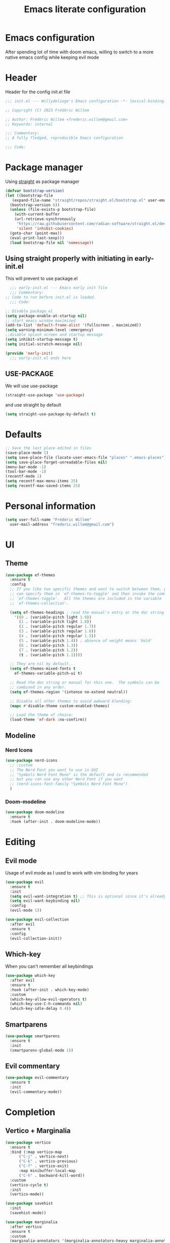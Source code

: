 #+TITLE: Emacs literate configuration
#+PROPERTY: header-args :tangle init.el
#+OPTIONS: toc:2 num:nil
#+auto_tangle: t
* Emacs configuration
After spending lot of time with doom emacs, willing to switch to a more native emacs config while keeping evil mode
* Header
Header for the config init.el file
#+begin_src emacs-lisp
  ;;; init.el --- Willydeliege's Emacs configuration -*- lexical-binding: t -*-

  ;; Copyright (C) 2023 Frédéric Willem

  ;; Author: Frédéric Willem <frederic.willem@gmail.com>
  ;; Keywords: internal

  ;;; Commentary:
  ;; A fully fledged, reproducible Emacs configuration

  ;;; Code:
#+end_src
* Package manager
Using [[https://github.com/radian-software/straight.el#getting-started][straight]] as package manager
#+begin_src emacs-lisp
  (defvar bootstrap-version)
  (let ((bootstrap-file
	 (expand-file-name "straight/repos/straight.el/bootstrap.el" user-emacs-directory))
	(bootstrap-version 6))
    (unless (file-exists-p bootstrap-file)
      (with-current-buffer
	  (url-retrieve-synchronously
	   "https://raw.githubusercontent.com/radian-software/straight.el/develop/install.el"
	   'silent 'inhibit-cookies)
	(goto-char (point-max))
	(eval-print-last-sexp)))
    (load bootstrap-file nil 'nomessage))
#+end_src
** Using straight properly with initiating in early-init.el
This will prevent to use package.el
#+begin_src emacs-lisp :tangle early-init.el
    ;;; early-init.el --- Emacs early init file
    ;;; Commentary:
  ;; Code to run before init.el is loaded.
    ;;; Code:

  ;; Disable package.el
  (setq package-enable-at-startup nil)
  ;; start emacs window maximized
  (add-to-list 'default-frame-alist '(fullscreen . maximized))
  (setq warning-minimum-level :emergency)
  ;;disable splash screen and startup message
  (setq inhibit-startup-message t) 
  (setq initial-scratch-message nil)

  (provide 'early-init)
	;;; early-init.el ends here
#+end_src
** USE-PACKAGE
We will use use-package
#+begin_src emacs-lisp
  (straight-use-package 'use-package)
#+end_src
and use straight by default
#+begin_src emacs-lisp
  (setq straight-use-package-by-default t)
#+end_src
* Defaults
#+begin_src emacs-lisp
  ;; Save the last place edited in files
  (save-place-mode 1) 
  (setq save-place-file (locate-user-emacs-file "places" ".emacs-places"))
  (setq save-place-forget-unreadable-files nil)
  (menu-bar-mode -1)
  (tool-bar-mode -1)
  (recentf-mode 1)
  (setq recentf-max-menu-items 25)
  (setq recentf-max-saved-items 25)
#+end_src
* Personal information
#+begin_src emacs-lisp 
  (setq user-full-name "Frédéric Willem"
	user-mail-address "frederic.willem@gmail.com")
#+end_src
* UI
** Theme
#+begin_src emacs-lisp
  (use-package ef-themes
    :ensure t
    :config
    ;; If you like two specific themes and want to switch between them, you
    ;; can specify them in `ef-themes-to-toggle' and then invoke the command
    ;; `ef-themes-toggle'.  All the themes are included in the variable
    ;; `ef-themes-collection'.

    (setq ef-themes-headings ; read the manual's entry or the doc string
	  '((0 . (variable-pitch light 1.9))
	    (1 . (variable-pitch light 1.8))
	    (2 . (variable-pitch regular 1.7))
	    (3 . (variable-pitch regular 1.6))
	    (4 . (variable-pitch regular 1.5))
	    (5 . (variable-pitch 1.4)) ; absence of weight means `bold'
	    (6 . (variable-pitch 1.3))
	    (7 . (variable-pitch 1.2))
	    (t . (variable-pitch 1.1))))

    ;; They are nil by default...
    (setq ef-themes-mixed-fonts t
	  ef-themes-variable-pitch-ui t)

    ;; Read the doc string or manual for this one.  The symbols can be
    ;; combined in any order.
    (setq ef-themes-region '(intense no-extend neutral))

    ;; Disable all other themes to avoid awkward blending:
    (mapc #'disable-theme custom-enabled-themes)

    ;; Load the theme of choice:
    (load-theme 'ef-dark :no-confirm))
#+end_src
** Modeline
*** Nerd Icons
#+begin_src emacs-lisp
  (use-package nerd-icons
    ;; :custom
    ;; The Nerd Font you want to use in GUI
    ;; "Symbols Nerd Font Mono" is the default and is recommended
    ;; but you can use any other Nerd Font if you want
    ;; (nerd-icons-font-family "Symbols Nerd Font Mono")
    )
#+end_src
*** Doom-modeline
#+begin_src emacs-lisp
  (use-package doom-modeline
    :ensure t
    :hook (after-init . doom-modeline-mode))
#+end_src
* Editing
** Evil mode
Usage of evil mode as I used to work with vim binding for years
#+begin_src emacs-lisp
  (use-package evil
    :ensure t
    :init
    (setq evil-want-integration t) ;; This is optional since it's already set to t by default.
    (setq evil-want-keybinding nil)
    :config
    (evil-mode 1))

  (use-package evil-collection
    :after evil
    :ensure t
    :config
    (evil-collection-init))
#+end_src
** Which-key
When you can't remember all keybindings
#+begin_src emacs-lisp
  (use-package which-key
    :after evil
    :ensure t
    :hook (after-init . which-key-mode)
    :custom
    (which-key-allow-evil-operators t)
    (which-key-use-C-h-commands nil)
    (which-key-idle-delay 0.4))
#+end_src

** Smartparens
#+begin_src emacs-lisp
  (use-package smartparens
    :ensure t
    :init
    (smartparens-global-mode 1))
#+end_src
** Evil commentary
#+begin_src emacs-lisp
  (use-package evil-commentary
    :ensure t
    :init
    (evil-commentary-mode))
#+end_src
* Completion
** Vertico + Marginalia
#+begin_src emacs-lisp
  (use-package vertico
    :ensure t
    :bind (:map vertico-map
		("C-j" . vertico-next)
		("C-k" . vertico-previous)
		("C-f" . vertico-exit)
		:map minibuffer-local-map
		("C-h" . backward-kill-word))
    :custom
    (vertico-cycle t)
    :init
    (vertico-mode))

  (use-package savehist
    :init
    (savehist-mode))

  (use-package marginalia
    :after vertico
    :ensure t
    :custom
    (marginalia-annotators '(marginalia-annotators-heavy marginalia-annotators-light nil))
    :init
    (marginalia-mode))
#+end_src
** Consult
#+begin_src emacs-lisp
  ;; Example configuration for Consult
  (use-package consult
    ;; Replace bindings. Lazily loaded due by `use-package'.
    :bind (;; C-c bindings in `mode-specific-map'
	   ("C-c M-x" . consult-mode-command)
	   ("C-c h" . consult-history)
	   ("C-c k" . consult-kmacro)
	   ;; ("C-c m" . consult-man)
	   ("C-c i" . consult-info)
	   ([remap Info-search] . consult-info)
	   ;; C-x bindings in `ctl-x-map'
	   ("C-x M-:" . consult-complex-command)     ;; orig. repeat-complex-command
	   ("C-x b" . consult-buffer)                ;; orig. switch-to-buffer
	   ("C-x C-r" . consult-recent-file)        ;; orig. recent-files-read-only
	   ("C-x 4 b" . consult-buffer-other-window) ;; orig. switch-to-buffer-other-window
	   ("C-x 5 b" . consult-buffer-other-frame)  ;; orig. switch-to-buffer-other-frame
	   ("C-x r b" . consult-bookmark)            ;; orig. bookmark-jump
	   ("C-x p b" . consult-project-buffer)      ;; orig. project-switch-to-buffer
	   ;; Custom M-# bindings for fast register access
	   ("M-#" . consult-register-load)
	   ("M-'" . consult-register-store)          ;; orig. abbrev-prefix-mark (unrelated)
	   ("C-M-#" . consult-register)
	   ;; Other custom bindings
	   ("M-y" . consult-yank-pop)                ;; orig. yank-pop
	   ;; M-g bindings in `goto-map'
	   ("M-g e" . consult-compile-error)
	   ("M-g f" . consult-flymake)               ;; Alternative: consult-flycheck
	   ("M-g g" . consult-goto-line)             ;; orig. goto-line
	   ("M-g M-g" . consult-goto-line)           ;; orig. goto-line
	   ("M-g o" . consult-outline)               ;; Alternative: consult-org-heading
	   ("M-g m" . consult-mark)
	   ("M-g k" . consult-global-mark)
	   ("M-g i" . consult-imenu)
	   ("M-g I" . consult-imenu-multi)
	   ;; M-s bindings in `search-map'
	   ("M-s d" . consult-find)
	   ("M-s D" . consult-locate)
	   ("M-s g" . consult-grep)
	   ("M-s G" . consult-git-grep)
	   ("M-s r" . consult-ripgrep)
	   ("M-s l" . consult-line)
	   ("M-s L" . consult-line-multi)
	   ("M-s k" . consult-keep-lines)
	   ("M-s u" . consult-focus-lines)
	   ;; Isearch integration
	   ("M-s e" . consult-isearch-history)
	   :map isearch-mode-map
	   ("M-e" . consult-isearch-history)         ;; orig. isearch-edit-string
	   ("M-s e" . consult-isearch-history)       ;; orig. isearch-edit-string
	   ("M-s l" . consult-line)                  ;; needed by consult-line to detect isearch
	   ("M-s L" . consult-line-multi)            ;; needed by consult-line to detect isearch
	   ;; Minibuffer history
	   :map minibuffer-local-map
	   ("M-s" . consult-history)                 ;; orig. next-matching-history-element
	   ("M-r" . consult-history))                ;; orig. previous-matching-history-element

    ;; Enable automatic preview at point in the *Completions* buffer. This is
    ;; relevant when you use the default completion UI.
    :hook (completion-list-mode . consult-preview-at-point-mode)

    ;; The :init configuration is always executed (Not lazy)
    :init

    ;; Optionally configure the register formatting. This improves the register
    ;; preview for `consult-register', `consult-register-load',
    ;; `consult-register-store' and the Emacs built-ins.
    (setq register-preview-delay 0.5
	  register-preview-function #'consult-register-format)

    ;; Optionally tweak the register preview window.
    ;; This adds thin lines, sorting and hides the mode line of the window.
    (advice-add #'register-preview :override #'consult-register-window)

    ;; Use Consult to select xref locations with preview
    (setq xref-show-xrefs-function #'consult-xref
	  xref-show-definitions-function #'consult-xref)

    ;; Configure other variables and modes in the :config section,
    ;; after lazily loading the package.
    :config

    ;; Optionally configure preview. The default value
    ;; is 'any, such that any key triggers the preview.
    ;; (setq consult-preview-key 'any)
    (setq consult-preview-key "M-.")
    ;; (setq consult-preview-key '("S-<down>" "S-<up>"))
    ;; For some commands and buffer sources it is useful to configure the
    ;; :preview-key on a per-command basis using the `consult-customize' macro.
    (consult-customize
     consult-theme :preview-key '(:debounce 0.2 any)
     consult-ripgrep consult-git-grep consult-grep
     consult-bookmark consult-recent-file consult-xref
     consult--source-bookmark consult--source-file-register
     consult--source-recent-file consult--source-project-recent-file
     ;; :preview-key "M-."
     :preview-key '(:debounce 0.4 any))

    ;; Optionally configure the narrowing key.
    ;; Both < and C-+ work reasonably well.
    (setq consult-narrow-key "<") ;; "C-+"

    ;; Optionally make narrowing help available in the minibuffer.
    ;; You may want to use `embark-prefix-help-command' or which-key instead.
    ;; (define-key consult-narrow-map (vconcat consult-narrow-key "?") #'consult-narrow-help)

    ;; By default `consult-project-function' uses `project-root' from project.el.
    ;; Optionally configure a different project root function.
    ;;;; 1. project.el (the default)
    ;; (setq consult-project-function #'consult--default-project--function)
    ;;;; 2. vc.el (vc-root-dir)
    ;; (setq consult-project-function (lambda (_) (vc-root-dir)))
    ;;;; 3. locate-dominating-file
    ;; (setq consult-project-function (lambda (_) (locate-dominating-file "." ".git")))
    ;;;; 4. projectile.el (projectile-project-root)
    (autoload 'projectile-project-root "projectile")
    (setq consult-project-function (lambda (_) (projectile-project-root)))
    ;;;; 5. No project support
    ;; (setq consult-project-function nil)
    )
#+end_src
** Embark
#+begin_src emacs-lisp
  (use-package embark
    :ensure t
    :bind
    (("C-." . embark-act)         ;; pick some comfortable binding
     ("C-;" . embark-dwim)        ;; good alternative: M-.
     ("C-h B" . embark-bindings)) ;; alternative for `describe-bindings'
    :init
    ;; Optionally replace the key help with a completing-read interface
    (setq prefix-help-command #'embark-prefix-help-command)

    ;; Show the Embark target at point via Eldoc.  You may adjust the Eldoc
    ;; strategy, if you want to see the documentation from multiple providers.
    (add-hook 'eldoc-documentation-functions #'embark-eldoc-first-target)
    ;; (setq eldoc-documentation-strategy #'eldoc-documentation-compose-eagerly)

    :config
    ;; Hide the mode line of the Embark live/completions buffers
    (add-to-list 'display-buffer-alist
		 '("\\`\\*Embark Collect \\(Live\\|Completions\\)\\*"
		   nil
		   (window-parameters (mode-line-format . none)))))

  ;; Consult users will also want the embark-consult package.
  (use-package embark-consult
    :ensure t ; only need to install it, embark loads it after consult if found
    :hook
    (embark-collect-mode . consult-preview-at-point-mode))
#+end_src

** Orderless
#+begin_src emacs-lisp
  (use-package orderless
    :ensure t
    :custom
    (completion-styles '(orderless basic))
    (completion-category-overrides '((file (styles basic partial-completion)))))
#+end_src
** Company
#+begin_src emacs-lisp
  (use-package company
    :hook ((prog-mode text-mode org-mode) . company-mode)
    :ensure t
    :bind (:map company-active-map
		("C-j" . company-select-next)
		("C-k" . company-select-previous))
    :config
    (setq company-backends
	  '((company-capf company-files :with company-yasnippet)))
    (setq company-minimum-prefix-length 2)
    (setq company-idle-delay 0.3))
  ;; prettify completion styles
  (use-package company-box
    :ensure t
    :hook (company-mode . company-box-mode))
#+end_src
** Snippets
#+begin_src emacs-lisp
  (use-package yasnippet
    :ensure t
    :init
    (yas-global-mode 1))
  (use-package yasnippet-snippets
    :ensure t
    :after yasnippet)
  (use-package doom-snippets
    :after yasnippet
    :ensure t
    :straight (doom-snippets :type git :host github :repo "doomemacs/snippets" :files ("*.el" "*"))) 
#+end_src

* Projectile
#+begin_src emacs-lisp
  (use-package projectile
    :ensure t
    :init
    (projectile-mode +1)
    :bind (:map projectile-mode-map
		("C-c p" . projectile-command-map)))
#+end_src

* Org mode
#+begin_src emacs-lisp
  (use-package org
    :straight
    (:type built-in)
    :bind (("C-c a" . org-agenda))
    :config
    (setq org-agenda-files '("~/org/")) 
    (setq org-stuck-projects '("+Project/PROJ" ("NEXT" "WAIT") nil ""))
    (setq org-todo-keywords
	  '((sequence
	     "TODO(t)"  ; A task that needs doing & is ready to do
	     "NEXT(n)"  ; The nex task in to perform in the project
	     "MEETING"  ; Meeting
	     "PROJ(p)"  ; A project, which usually contains other tasks
	     "WAIT(W@)"  ; Something external is holding up this task
	     "HOLD(H@)"  ; This task is paused/on hold because of me
	     "IDEA(i)"  ; An unconfirmed and unapproved task or notion
	     "|"
	     "DONE(d!)"  ; Task successfully completed
	     "KILL(k)") ; Task was cancelled, aborted or is no longer applicable
	    (sequence
	     "[ ](T)"   ; A task that needs doing
	     "[-](S)"   ; Task is in progress
	     "|"
	     "[X](D)")  ; Task was completed
	    (sequence
	     "READ(r)"
	     "WATCH(w)"))
	  org-todo-keyword-faces
	  '(("[-]"  . +org-todo-active)
	    ("NEXT"  . +org-todo-active)
	    ("WAIT" . +org-todo-onhold)
	    ("HOLD" . +org-todo-onhold)
	    ("PROJ" . +org-todo-project)
	    ("NO"   . +org-todo-cancel)
	    ("KILL" . +org-todo-cancel))))

#+end_src
** Org-agenda
#+begin_src emacs-lisp
  (use-package org-super-agenda
    :config
    (setq org-agenda-custom-commands
	  '(("z" "My view"
	     (   (agenda "" ((org-agenda-span 'day)
			     (org-agenda-start-day nil)
			     (org-super-agenda-groups
			      '((:name "Today"
				       :time-grid t
				       :date today
				       :deadline today
				       :scheduled today
				       :order 1)))))
		 (alltodo "" ((org-agenda-overriding-header "")
			      (org-super-agenda-groups
			       '(;; Each group has an implicit boolean OR operator between its selectors.
				 (:name "Today"
					:deadline today
					:face (:background "black"))
				 (:name "Passed deadline"
					:and (:deadline past :todo ("TODO" "WAIT" "HOLD" "NEXT"))
					:face (:background "#7f1b19"))
				 (:name "Important"
					:priority "A")
				 (:priority<= "B"
					      ;; Show this section after "Today" and "Important", because
					      ;; their order is unspecified, defaulting to 0. Sections
					      ;; are displayed lowest-number-first.
					      :order 1)
				 (:name "Next"
					:todo "NEXT"
					:order 8)
				 (:name "Waiting"
					:todo "WAIT"
					:order 9)
				 (:name "On hold"
					:todo "HOLD"
					:order 10)
				 (:discard (:todo "PROJ"))))))))))
    (add-hook 'org-agenda-mode-hook 'org-super-agenda-mode))
#+end_src
** Org auto tangle
#+begin_src emacs-lisp
  (use-package org-auto-tangle
    :ensure t
    :hook (org-mode . org-auto-tangle-mode))
#+end_src
** Org modern
Prettify org mode
#+begin_src emacs-lisp
  (use-package org-modern
    :after org
    :hook ((org-mode . org-modern-mode)
	   (org-agenda-finalize . org-modern-agenda))
    :config
    (setq
     ;; Edit settings
     org-auto-align-tags nil
     org-tags-column 0
     org-catch-invisible-edits 'show-and-error
     org-special-ctrl-a/e t
     org-insert-heading-respect-content t

     ;; Org styling, hide markup etc.
     org-hide-emphasis-markers t
     org-pretty-entities t
     org-ellipsis "…"

     ;; Agenda styling
     org-agenda-tags-column 0
     org-agenda-block-separator ?─
     org-agenda-time-grid
     '((daily today require-timed)
       (800 1000 1200 1400 1600 1800 2000)
       " ┄┄┄┄┄ " "┄┄┄┄┄┄┄┄┄┄┄┄┄┄┄")
     org-agenda-current-time-string
     "⭠ now ─────────────────────────────────────────────────"))
#+end_src
** org roaom
#+begin_src emacs-lisp
  (use-package org-roam
    :ensure t
    :init
    (org-roam-db-autosync-mode)
    (require 'org-roam-dailies)
    :custom
    (org-roam-directory "~/org/")
    (org-roam-completion-everywhere t)
    (org-roam-dailies-directory "~/org/daily/")
    :bind (("C-c n l" . org-roam-buffer-toggle)
	   ("C-c n f" . org-roam-node-find)
	   ("C-c n i" . org-roam-node-insert)
	   :map org-mode-map
	   ("C-M-i" . completion-at-point))
    :bind-keymap
    ("C-c n d" . org-roam-dailies-map)
    :config
    (setq org-roam-capture-templates '(("d" "default" plain "%?"
					:if-new (file+head "${slug}.org"
							   "#+TITLE: ${title}\n#+DATE: %T\n")
					:unnarrowed t))))
  (which-key-add-key-based-replacements
    "C-c n d" "org-dailies")
#+end_src
* Mails
#+begin_src emacs-lisp
  (use-package mu4e
    :defer 20
    :straight '(mu4e :load-path  "/usr/local/share/emacs/site-lisp/mu4e/*.el")
    :bind (("C-c m" . mu4e))
    :config

    (setq mu4e-get-mail-command "mbsync -a")
    (require 'mu4e-icalendar)
    (mu4e-icalendar-setup)
    (setq gnus-icalendar-org-capture-file "~/org/Inbox.org")
    (setq gnus-icalendar-org-capture-headline '("Calendar"))
    (gnus-icalendar-org-setup)
    (setq +org-capture-emails-file "Inbox.org")
    (setq sendmail-program (executable-find "msmtp")
	  send-mail-function #'smtpmail-send-it
	  message-sendmail-f-is-evil t
	  message-sendmail-extra-arguments '("--read-envelope-from")
	  message-send-mail-function #'message-send-mail-with-sendmail)
    ;; set a more visible mu4e view (with dark-mode enabled)
    (setq shr-color-visible-luminance-min 60)
    ;; use imagemagick, if available
    (when (fboundp 'imagemagick-register-types)
      (imagemagick-register-types))
    (setq mu4e-use-fancy-chars t)
    (setq
     mu4e-headers-draft-mark     '("D" . "💈")
     mu4e-headers-flagged-mark   '("F" . "📍")
     mu4e-headers-new-mark       '("N" . "🔥")
     mu4e-headers-passed-mark    '("P" . "❯")
     mu4e-headers-replied-mark   '("R" . "❮")
     mu4e-headers-seen-mark      '("S" . "☑")
     mu4e-headers-trashed-mark   '("T" . "💀")
     mu4e-headers-attach-mark    '("a" . "📎")
     mu4e-headers-encrypted-mark '("x" . "🔒")
     mu4e-headers-signed-mark    '("s" . "🔑")
     mu4e-headers-unread-mark    '("u" . "⎕")
     mu4e-headers-list-mark      '("l" . "🔈")
     mu4e-headers-personal-mark  '("p" . "👨")
     mu4e-headers-calendar-mark  '("c" . "📅"))
    (setq mu4e-update-interval 60)
    (setq mu4e-maildir-shortcuts
	  '( (:maildir "/INBOX" :key ?i)
	     (:maildir "/[Gmail]/Sent Mail"  :key ?S)
	     (:maildir "/[Gmail]/Trash" :key ?t)
	     (:maildir "/[Gmail]/Starred" :key ?s)
	     (:maildir "/[Gmail]/All Mail"   :key ?a)))

    (add-to-list 'org-capture-templates
		 '("M" "Email Workflow"))
    (add-to-list 'org-capture-templates
		 '("Mf" "Follow Up" entry (file+olp "~/org/Inbox.org" "Follow Up")
		   "* TODO Follow up with %:fromname on %a\nSCHEDULED:%t\nDEADLINE: %(org-insert-time-stamp (org-read-date nil t \"+2d\"))\n\n%i" :immediate-finish t))
    (add-to-list 'org-capture-templates
		 '("Mr" "Read Later" entry (file+olp "~/org/Inbox.org" "Read Later")
		   "* TODO Read %:subject\nSCHEDULED:%t\nDEADLINE: %(org-insert-time-stamp (org-read-date nil t \"+2d\"))\n\n%a\n\n%i" :immediate-finish t))

    (defun my/capture-mail-follow-up (msg)
      (interactive)
      (call-interactively 'org-store-link)
      (org-capture nil "Mf"))

    (defun my/capture-mail-read-later (msg)
      (interactive)
      (call-interactively 'org-store-link)
      (org-capture nil "Mr"))

    ;; Add custom actions for our capture templates
    (add-to-list 'mu4e-headers-actions
		 '("follow up" . my/capture-mail-follow-up) t)
    (add-to-list 'mu4e-view-actions
		 '("follow up" . my/capture-mail-follow-up) t)
    (add-to-list 'mu4e-headers-actions
		 '("read later" . my/capture-mail-read-later) t)
    (add-to-list 'mu4e-view-actions
		 '("read later" . my/capture-mail-read-later) t)
    (setq org-msg-signature "\n\nRegards,\n\n\n--\n\n*Frédéric Willem*\n\n/Tel: +32 456 64 00 02/\n")
    (autoload 'bbdb-insinuate-mu4e "bbdb-mu4e")
    (bbdb-initialize 'message 'mu4e)

    (setq bbdb-mail-user-agent 'mu4e-user-agent)
    (setq mu4e-view-rendered-hook 'bbdb-mua-auto-update)
    (setq mu4e-compose-complete-addresses nil)
    (setq bbdb-mua-pop-up t)
    (setq bbdb-mua-pop-up-window-size 5)
    (setq mu4e-org-contacts-file "/home/willefi/org/contacts.org")
    (add-to-list 'mu4e-headers-actions
		 '("org-contact-add" . mu4e-action-add-org-contact) t)
    (add-to-list 'mu4e-view-actions
		 '("org-contact-add" . mu4e-action-add-org-contact) t))
#+end_src
* Version control
#+begin_src emacs-lisp
  (use-package magit
    :ensure t
    :bind (("C-x g" . magit-status)
	   ("C-x C-g" . magit-status)))

  (use-package git-gutter
    :init
    (global-git-gutter-mode 1)
    :config
    (setq git-gutter:update-interval 0.02))

  (use-package git-gutter-fringe
    :config
    (define-fringe-bitmap 'git-gutter-fr:added [224] nil nil '(center repeated))
    (define-fringe-bitmap 'git-gutter-fr:modified [224] nil nil '(center repeated))
    (define-fringe-bitmap 'git-gutter-fr:deleted [128 192 224 240] nil nil 'bottom))
  #+end_src

* Programming
** Error checking
#+begin_src emacs-lisp
(use-package flycheck
  :ensure t
  :init (global-flycheck-mode))

#+end_src
** Java + Lsp
#+begin_src emacs-lisp
  (use-package lsp-java :ensure t)
  (use-package lsp-mode
    :ensure t
    :bind-keymap ("C-c l" . lsp-command-map)
    :init
    ;; set prefix for lsp-command-keymap (few alternatives - "C-l", "C-c l")
    :hook (;; replace XXX-mode with concrete major-mode(e. g. python-mode)
	   (java-mode . lsp)
	   ;; if you want which-key integration
    :config (setq lsp-enable-which-key-integration 1)
    :commands lsp)

  ;; optionally
  (use-package lsp-ui :ensure t :commands lsp-ui-mode)
  (use-package lsp-treemacs :ensure t :commands lsp-treemacs-errors-list)

  ;; optionally if you want to use debugger
  (use-package  dap-mode :ensure t)
  (use-package dap-java
    :straight
    (:type built-in)
    :ensure t) ;;to load the dap adapter for your language


#+end_src
